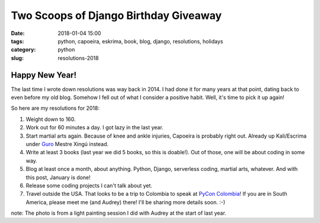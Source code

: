======================================================
Two Scoops of Django Birthday Giveaway
======================================================

:date: 2018-01-04 15:00
:tags: python, capoeira, eskrima, book, blog, django, resolutions, holidays
:category: python
:slug: resolutions-2018

.. image:: https://raw.githubusercontent.com/pydanny/pydanny.github.com/master/static/lasergun.jpg
   :name: Lasergun Light Painting
   :align: center
   :alt: Lasergun Light Painting
   :target: https://www.pydanny.com/

Happy New Year!
=================

The last time I wrote down resolutions was way back in 2014. I had done it for many years at that point, dating back to even before my old blog. Somehow I fell out of what I consider a positive habit. Well, it's time to pick it up again!

So here are my resolutions for 2018:

1. Weight down to 160.
2. Work out for 60 minutes a day. I got lazy in the last year.
3. Start martial arts again. Because of knee and ankle injuries, Capoeira is probably right out. Already up Kali/Escrima under Guro_ Mestre Xingú instead. 
4. Write at least 3 books (last year we did 5 books, so this is doable!). Out of those, one will be about coding in some way.
5. Blog at least once a month, about anything. Python, Django, serverless coding, martial arts, whatever. And with this post, January is done!
6. Release some coding projects I can't talk about yet.
7. Travel outside the USA. That looks to be a trip to Colombia to speak at `PyCon Colombia`_! If you are in South America, please meet me (and Audrey) there! I'll be sharing more details soon. :-)

note: The photo is from a light painting session I did with Audrey at the start of last year. 

.. _`PyCon Colombia`: https://www.pycon.co
.. _Guro: http://valleycapoeira.com/about-us/contra-mestreguro-xingu/